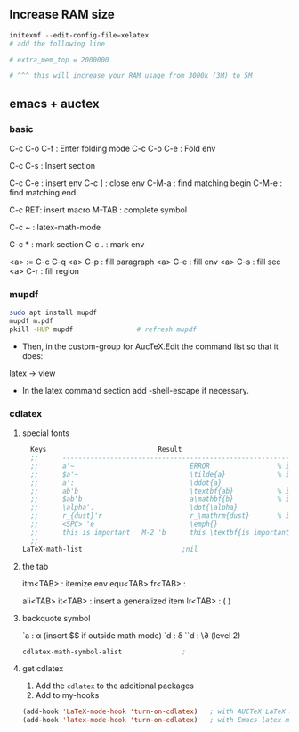 ** Increase RAM size
   #+begin_src powershell
     initexmf --edit-config-file=xelatex
     # add the following line

     # extra_mem_top = 2000000

     # ^^^ this will increase your RAM usage from 3000k (3M) to 5M
   #+end_src

** emacs + auctex
*** basic
C-c C-o C-f : Enter folding mode
C-c C-o C-e : Fold env

C-c C-s : Insert section

# Env
C-c C-e : insert env
C-c ] : close env
C-M-a : find matching begin
C-M-e : find matching end

# Macro
C-c RET: insert macro
M-TAB : complete symbol

# Math
C-c ~ : latex-math-mode
 # ` will read a character from the keyboard, and insert the symbol as specified
 # in LaTeX-math-default and LaTeX-math-list. If given a prefix argument, the
 # symbol will be surrounded by dollar signs.
 
# Mark
C-c * : mark section
C-c . : mark env

# fill
<a> := C-c C-q
<a> C-p : fill paragraph
<a> C-e : fill env
<a> C-s : fill sec
<a> C-r : fill region 
*** mupdf
#+begin_src bash
  sudo apt install mupdf
  mupdf m.pdf
  pkill -HUP mupdf                # refresh mupdf
#+end_src
+ Then, in the custom-group for AucTeX.Edit the command list so that it does:
latex -> view

+ In the latex command section add -shell-escape if necessary.
*** cdlatex
**** special fonts
#+begin_src lisp
    Keys                            Result
    ;;      --------------------------------------------------------------------
    ;;      a'~                             ERROR                 % in text mode
    ;;      $a'~                            \tilde{a}             % in math mode
    ;;      a':                             \ddot{a}
    ;;      ab'b                            \textbf{ab}           % in text mode
    ;;      $ab'b                           a\mathbf{b}           % in math mode
    ;;      \alpha'.                        \dot{\alpha}
    ;;      r_{dust}'r                      r_\mathrm{dust}       % in math mode
    ;;      <SPC> 'e                        \emph{}
    ;;      this is important   M-2 'b      this \textbf{is important}
    ;; 
  LaTeX-math-list                         ;nil
#+end_src
**** the tab
itm<TAB> : itemize env
equ<TAB>
fr<TAB> : \frac{}{ }
# ^^Use another <TAB> to jump to the next {}
ali<TAB>
it<TAB> : insert a generalized item
lr<TAB> : \left( \right)
**** backquote symbol
`a : \alpha (insert $$ if outside math mode)
`d : \delta
``d : \\partial (level 2)
#+begin_src emacs-lisp
  cdlatex-math-symbol-alist               ;
#+end_src
**** get cdlatex
1. Add the ~cdlatex~ to the additional packages
2. Add to my-hooks
#+begin_src emacs-lisp
(add-hook 'LaTeX-mode-hook 'turn-on-cdlatex)   ; with AUCTeX LaTeX mode
(add-hook 'latex-mode-hook 'turn-on-cdlatex)   ; with Emacs latex mode
#+end_src
